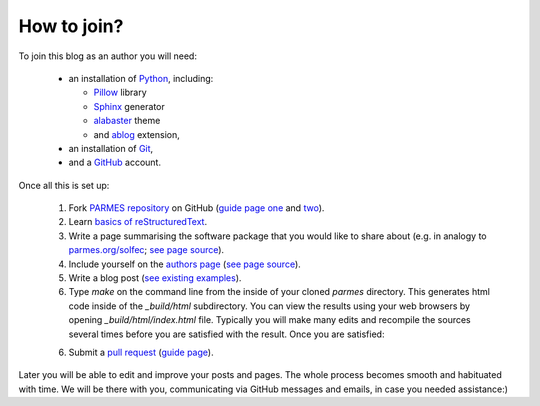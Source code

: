 How to join?
------------

To join this blog as an author you will need:

  * an installation of `Python <https://www.python.org/>`_, including:

    * `Pillow <https://pillow.readthedocs.io/en/5.3.x/>`_ library

    * `Sphinx <http://www.sphinx-doc.org>`_ generator

    * `alabaster <http://alabaster.readthedocs.io>`_ theme

    * and `ablog <http://ablog.readthedocs.io>`_ extension,

  * an installation of `Git <https://git-scm.com/>`_,

  * and a `GitHub <https://github.com/>`_ account.

Once all this is set up:

  1. Fork `PARMES repository <https://github.com/parmes/parmes/>`_ on GitHub
     (`guide page one <https://guides.github.com/activities/forking/>`_
     and `two <https://help.github.com/articles/fork-a-repo/>`_).

  2. Learn `basics of reStructuredText <http://www.sphinx-doc.org/en/master/usage/restructuredtext/basics.html>`_.

  3. Write a page summarising the software package that you would like to share about
     (e.g. in analogy to `parmes.org/solfec <./solfec>`_; `see page source <./_sources/solfec/index.rst.txt>`_).

  4. Include yourself on the `authors page <./authors.html>`_ (`see page source <./_sources/authors.rst.txt>`_).

  5. Write a blog post (`see existing examples <https://github.com/parmes/parmes/tree/master/blog>`_).

  6. Type *make* on the command line from the inside of your cloned *parmes* directory. This generates
     html code inside of the *_build/html* subdirectory. You can view the results using your web browsers
     by opening *_build/html/index.html* file. Typically you will make many edits and recompile the sources
     several times before you are satisfied with the result. Once you are satisfied:

  6. Submit a `pull request <https://help.github.com/articles/about-pull-requests/>`_ 
     (`guide page <https://help.github.com/articles/creating-a-pull-request/>`_).

Later you will be able to edit and improve your posts and pages. The whole process becomes
smooth and habituated with time. We will be there with you, communicating via GitHub messages
and emails, in case you needed assistance:)
